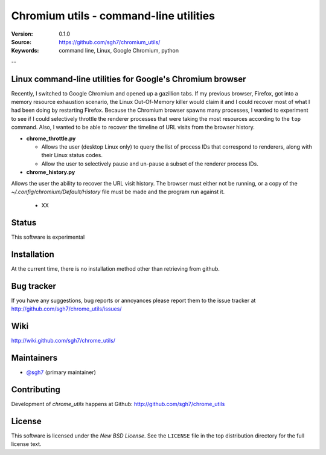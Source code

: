 =========================================
 Chromium utils - command-line utilities 
=========================================

:Version: 0.1.0
:Source: https://github.com/sgh7/chromium_utils/
:Keywords: command line, Linux, Google Chromium, python

--

Linux command-line utilities for Google's Chromium browser
==========================================================

Recently, I switched to Google Chromium and opened up a 
gazillion tabs.  If my previous browser, Firefox, got into
a memory resource exhaustion scenario, the Linux Out-Of-Memory
killer would claim it and I could recover most of what I had
been doing by restarting Firefox.  Because the Chromium
browser spawns many processes, I wanted to experiment to see
if I could selectively throttle the renderer processes that
were taking the most resources according to the ``top``
command.  Also, I wanted to be able to recover the timeline
of URL visits from the browser history.

- **chrome_throttle.py**

  - Allows the user (desktop Linux only) to query the list of
    process IDs that correspond to renderers, along with their
    Linux status codes.

  - Allow the user to selectively pause and un-pause a subset
    of the renderer process IDs.

- **chrome_history.py**

Allows the user the ability to recover the URL visit history.
The browser must either not be running, or a copy of the
*~/.config/chromium/Default/History* file must be made and
the program run against it.

  - XX

Status
======

This software is experimental


Installation
============

At the current time, there is no installation method other than
retrieving from github.


Bug tracker
===========

If you have any suggestions, bug reports or annoyances please report them
to the issue tracker at http://github.com/sgh7/chrome_utils/issues/


Wiki
====

http://wiki.github.com/sgh7/chrome_utils/


.. _maintainers:

Maintainers
===========

- `@sgh7`_ (primary maintainer)

.. _`@sgh7`: http://github.com/sgh7


.. _contributing-short:

Contributing
============

Development of `chrome_utils` happens at Github: http://github.com/sgh7/chrome_utils

.. _license:

License
=======

This software is licensed under the `New BSD License`. See the ``LICENSE``
file in the top distribution directory for the full license text.

.. # vim: syntax=rst expandtab tabstop=4 shiftwidth=4 shiftround


.. |build-status| image:: https://travis-ci.org/sgh7/chrome_utils.svg?branch=master
   :target: https://travis-ci.org/sgh7/chrome_utils
.. |coverage-status| image:: https://coveralls.io/repos/sgh7/chrome_utils/badge.svg
   :target: https://coveralls.io/r/sgh7/chrome_utils
